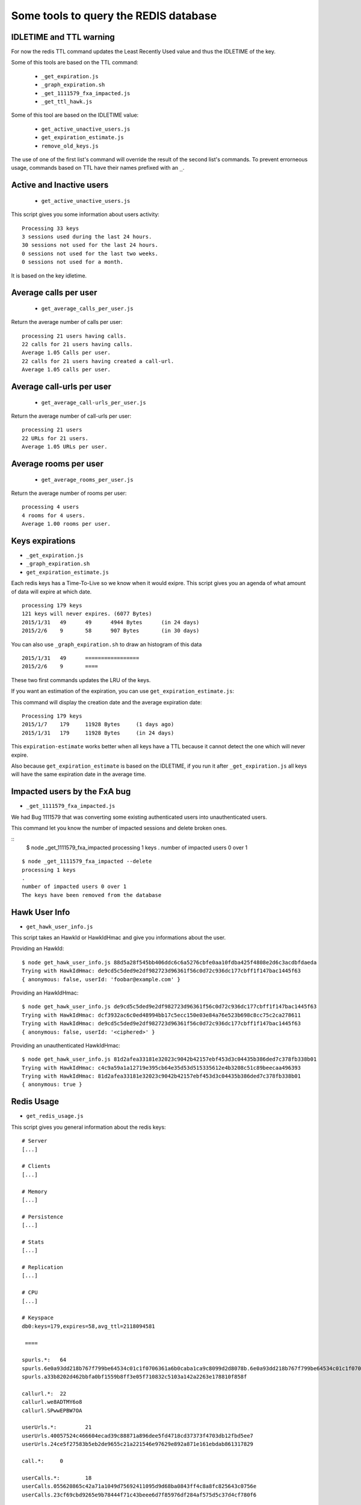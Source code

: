Some tools to query the REDIS database
======================================

IDLETIME and TTL warning
------------------------

For now the redis TTL command updates the Least Recently Used value
and thus the IDLETIME of the key.

Some of this tools are based on the TTL command:

 - ``_get_expiration.js``
 - ``_graph_expiration.sh``
 - ``_get_1111579_fxa_impacted.js``
 - ``_get_ttl_hawk.js``

Some of this tool are based on the IDLETIME value:

 - ``get_active_unactive_users.js``
 - ``get_expiration_estimate.js``
 - ``remove_old_keys.js``

The use of one of the first list's command will override the result of
the second list's commands. To prevent errorneous usage, commands
based on TTL have their names prefixed with an ``_``.


Active and Inactive users
-------------------------

 - ``get_active_unactive_users.js``

This script gives you some information about users activity::

    Processing 33 keys
    3 sessions used during the last 24 hours.
    30 sessions not used for the last 24 hours.
    0 sessions not used for the last two weeks.
    0 sessions not used for a month.

It is based on the key idletime.


Average calls per user
----------------------

 - ``get_average_calls_per_user.js``

Return the average number of calls per user::

    processing 21 users having calls.
    22 calls for 21 users having calls.
    Average 1.05 Calls per user.
    22 calls for 21 users having created a call-url.
    Average 1.05 calls per user.


Average call-urls per user
--------------------------

 - ``get_average_call-urls_per_user.js``

Return the average number of call-urls per user::

    processing 21 users
    22 URLs for 21 users.
    Average 1.05 URLs per user.


Average rooms per user
----------------------

 - ``get_average_rooms_per_user.js``

Return the average number of rooms per user::

    processing 4 users
    4 rooms for 4 users.
    Average 1.00 rooms per user.


Keys expirations
----------------

- ``_get_expiration.js``
- ``_graph_expiration.sh``
- ``get_expiration_estimate.js``

Each redis keys has a Time-To-Live so we know when it would exipre.
This script gives you an agenda of what amount of data will expire at which date.

::

    processing 179 keys
    121 keys will never expires. (6077 Bytes)
    2015/1/31	49	49	4944 Bytes	(in 24 days)
    2015/2/6	9	58	907 Bytes	(in 30 days)

You can also use ``_graph_expiration.sh`` to draw an histogram of this data

::

    2015/1/31	49	=================
    2015/2/6	9	====


These two first commands updates the LRU of the keys.

If you want an estimation of the expiration, you can use ``get_expiration_estimate.js``::

This command will display the creation date and the average expiration date::

    Processing 179 keys
    2015/1/7	179	11928 Bytes	(1 days ago)
    2015/1/31	179	11928 Bytes	(in 24 days)

This ``expiration-estimate`` works better when all keys have a TTL
because it cannot detect the one which will never expire.

Also because ``get_expiration_estimate`` is based on the IDLETIME, if you
run it after ``_get_expiration.js`` all keys will have the same expiration
date in the average time.


Impacted users by the FxA bug
-----------------------------

- ``_get_1111579_fxa_impacted.js``

We had Bug 1111579 that was converting some existing authenticated
users into unauthenticated users.

This command let you know the number of impacted sessions and delete broken ones.

::
    $ node _get_1111579_fxa_impacted
    processing 1 keys
    .
    number of impacted users 0 over 1

::

    $ node _get_1111579_fxa_impacted --delete
    processing 1 keys
    .
    number of impacted users 0 over 1
    The keys have been removed from the database


Hawk User Info
--------------

- ``get_hawk_user_info.js``

This script takes an HawkId or HawkIdHmac and give you informations about the user.

Providing an HawkId::

    $ node get_hawk_user_info.js 88d5a28f545bb406ddc6c6a5276cbfe0aa10fdba425f4808e2d6c3acdbfdaeda
    Trying with HawkIdHmac: de9cd5c5ded9e2df982723d96361f56c0d72c936dc177cbff1f147bac1445f63
    { anonymous: false, userId: 'foobar@example.com' }

Providing an HawkIdHmac::

    $ node get_hawk_user_info.js de9cd5c5ded9e2df982723d96361f56c0d72c936dc177cbff1f147bac1445f63
    Trying with HawkIdHmac: dcf3932ac6c0ed48994bb17c5ecc150e03e84a76e523b698c8cc75c2ca278611
    Trying with HawkIdHmac: de9cd5c5ded9e2df982723d96361f56c0d72c936dc177cbff1f147bac1445f63
    { anonymous: false, userId: '<ciphered>' }

Providing an unauthenticated HawkIdHmac::

    $ node get_hawk_user_info.js 81d2afea33181e32023c9042b42157ebf453d3c04435b386ded7c378fb338b01
    Trying with HawkIdHmac: c4c9a59a1a12719e395cb64e35d53d515335612e4b3208c51c89beecaa496393
    Trying with HawkIdHmac: 81d2afea33181e32023c9042b42157ebf453d3c04435b386ded7c378fb338b01
    { anonymous: true }


Redis Usage
-----------

- ``get_redis_usage.js``

This script gives you general information about the redis keys::

    # Server
    [...]

    # Clients
    [...]

    # Memory
    [...]

    # Persistence
    [...]

    # Stats
    [...]

    # Replication
    [...]

    # CPU
    [...]

    # Keyspace
    db0:keys=179,expires=58,avg_ttl=2118094581

     ====

    spurls.*: 	64
    spurls.6e0a93dd218b767f799be64534c01c1f0706361a6b0caba1ca9c8099d2d8078b.6e0a93dd218b767f799be64534c01c1f0706361a6b0caba1ca9c8099d2d8078b
    spurls.a33b8202d462bbfa0bf1559b8ff3e05f710832c5103a142a2263e178810f858f

    callurl.*: 	22
    callurl.we8ADTMY6o8
    callurl.SPwwEPBW7OA

    userUrls.*: 	21
    userUrls.40057524c466604ecad39c88871a896dee5fd4718cd37373f4703db12fbd5ee7
    userUrls.24ce5f27583b5eb2de9655c21a221546e97629e892a871e161ebdab861317829

    call.*: 	0

    userCalls.*: 	18
    userCalls.055620865c42a71a1049d75692411095d9d68ba0843ff4c8a8fc825643c0756e
    userCalls.23cf69cbd9265e9b78444f71c43beee6d7f85976df284af575d5c37d4cf780f6

    callstate.*: 	0

    hawkuser.*: 	1
    hawkuser.de9cd5c5ded9e2df982723d96361f56c0d72c936dc177cbff1f147bac1445f63

    userid.*: 	1
    userid.de9cd5c5ded9e2df982723d96361f56c0d72c936dc177cbff1f147bac1445f63

    hawk.*: 	33
    hawk.fabaf4f9f60c6f8d97158c75f0b9b2661738130eb654eed13d5ecdc8739d0f1a
    hawk.23cf69cbd9265e9b78444f71c43beee6d7f85976df284af575d5c37d4cf780f6

    oauth.token.*: 	1
    oauth.token.de9cd5c5ded9e2df982723d96361f56c0d72c936dc177cbff1f147bac1445f63

    oauth.state.*: 	1
    oauth.state.de9cd5c5ded9e2df982723d96361f56c0d72c936dc177cbff1f147bac1445f63

    userRooms.*: 	4
    userRooms.b8ae434636685b6d31c0b0efb96e649bd67c33c1c3fa9a23caaf3aaf804cfdd9
    userRooms.494e14e5f507317b7392eafb3ca2a2372bd61a5735dbc06d9d70abe74b7d1d57

    rooms.*: 	0


Remove OLD keys
---------------

- ``remove_old_keys.js``

Count and list the keys that where not used for the last 15 days and
propose to remove them.

This command uses the IDLETIME of the key to decide whether to remove
it or not.

::

    Processing 179 keys
    Looking for keys not used since : Thursday, January 08, 2015
    179 keys found. (11928 Bytes)
    Would you like to remove these keys? [y/N]

    No key has been removed.

With the ``--verbose`` option::

    Processing 179 keys
    Looking for keys not used since : Thursday, January 08, 2015
    Selected keys:
    - callurl.we8ADTMY6o8
    - spurls.6e0a93dd218b767f799be64534c01c1f0706361a6b0caba1ca9c8099d2d8078b.6e0a93dd218b767f799be64534c01c1f0706361a6b0caba1ca9c8099d2d8078b
    - userUrls.40057524c466604ecad39c88871a896dee5fd4718cd37373f4703db12fbd5ee7
    - userUrls.24ce5f27583b5eb2de9655c21a221546e97629e892a871e161ebdab861317829
    - hawk.fabaf4f9f60c6f8d97158c75f0b9b2661738130eb654eed13d5ecdc8739d0f1a
    5 keys found. (850 Bytes)
    Would you like to remove these keys? [y/N]


Ping Sentry
-----------

- ``send_sentry.js``

A command that send an error message to Sentry to check the Sentry configuration.


TTL of an Hawk session
----------------------

- ``_get_ttl_hawk.js``

This command tells you the time to live of an hawk session given it's HawkId::

    $ node ttl_hawk.js 88d5a28f545bb406ddc6c6a5276cbfe0aa10fdba425f4808e2d6c3acdbfdaeda
    redis-cli TTL hawk.de9cd5c5ded9e2df982723d96361f56c0d72c936dc177cbff1f147bac1445f63
    expire in 2584761 seconds
